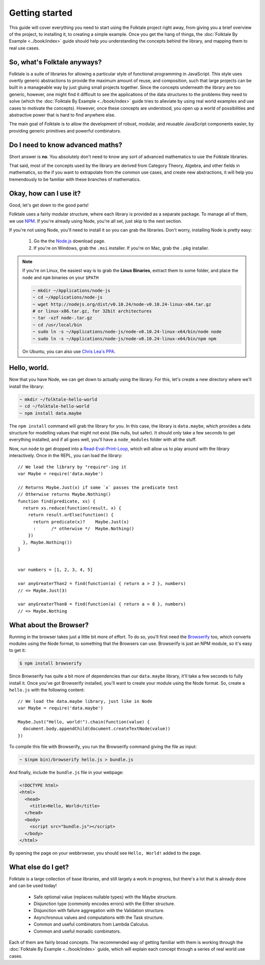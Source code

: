 Getting started
===============

This guide will cover everything you need to start using the Folktale project
right away, from giving you a brief overview of the project, to installing it,
to creating a simple example. Once you get the hang of things, the
:doc:`Folktale By Example <../book/index>` guide should help you understanding
the concepts behind the library, and mapping them to real use cases.



So, what's Folktale anyways?
----------------------------

Folktale is a suite of libraries for allowing a particular style of functional
programming in JavaScript. This style uses overtly generic abstractions to
provide the maximum amount of reuse, and composition, such that large projects
can be built in a manageable way by just gluing small projects together. Since
the concepts underneath the library are too generic, however, one might find it
difficult to see the applications of the data structures to the problems they
need to solve (which the :doc:`Folktale By Example <../book/index>` guide tries
to alleviate by using real world examples and use cases to motivate the
concepts). However, once these concepts are understood, you open up a world of
possibilities and abstractive power that is hard to find anywhere else.

The main goal of Folktale is to allow the development of robust, modular, and
reusable JavaScript components easier, by providing generic primitives and
powerful combinators.


Do I need to know advanced maths?
---------------------------------

Short answer is **no**. You absolutely don't need to know any sort of advanced
mathematics to use the Folktale libraries.

That said, most of the concepts used by the library are derived from Category
Theory, Algebra, and other fields in mathematics, so the if you want to
extrapolate from the common use cases, and create new abstractions, it will
help you tremendously to be familiar with these branches of mathematics.


Okay, how can I use it?
-----------------------

Good, let's get down to the good parts!

Folktale uses a fairly modular structure, where each library is provided as a
separate package. To manage all of them, we use `NPM`_. If you're already
using Node, you're all set, just skip to the next section.

If you're not using Node, you'll need to install it so you can grab the
libraries. Don't worry, installing Node is pretty easy:

 1. Go the the `Node.js`_ download page.
 2. If you're on Windows, grab the ``.msi`` installer. If you're on Mac, grab the
    ``.pkg`` installer.
    
.. _NPM: http://npmjs.org/
.. _Node.js: http://nodejs.org/download/

.. note::

   If you're on Linux, the easiest way is to grab the **Linux Binaries**, extract
   them to some folder, and place the ``node`` and ``npm`` binaries on your
   ``$PATH``

   .. code-block:: shell
   
       ~ mkdir ~/Applications/node-js
       ~ cd ~/Applications/node-js
       ~ wget http://nodejs.org/dist/v0.10.24/node-v0.10.24-linux-x64.tar.gz
       # or linux-x86.tar.gz, for 32bit architectures
       ~ tar -xzf node-.tar.gz
       ~ cd /usr/local/bin
       ~ sudo ln -s ~/Applications/node-js/node-v0.10.24-linux-x64/bin/node node
       ~ sudo ln -s ~/Applications/node-js/node-v0.10.24-linux-x64/bin/npm npm
   
   On Ubuntu, you can also use `Chris Lea's PPA
   <https://launchpad.net/~chris-lea/+archive/node.js/>`_.


Hello, world.
-------------

Now that you have Node, we can get down to actually using the library. For
this, let's create a new directory where we'll install the library:

.. code-block:: shell

   ~ mkdir ~/folktale-hello-world
   ~ cd ~/folktale-hello-world
   ~ npm install data.maybe

The ``npm install`` command will grab the library for you. In this case, the
library is ``data.maybe``, which provides a data structure for modelling values
that might not exist (like nulls, but safer). It should only take a few seconds
to get everything installed, and if all goes well, you'll have a
``node_modules`` folder with all the stuff.

Now, run ``node`` to get dropped into a `Read-Eval-Print-Loop`_, which
will allow us to play around with the library interactively. Once in the REPL,
you can load the library::

    // We load the library by "require"-ing it
    var Maybe = require('data.maybe')
    
    // Returns Maybe.Just(x) if some `x` passes the predicate test
    // Otherwise returns Maybe.Nothing()
    function find(predicate, xs) {
      return xs.reduce(function(result, x) {
        return result.orElse(function() {
          return predicate(x)?    Maybe.Just(x)
          :      /* otherwise */  Maybe.Nothing()
        })
      }, Maybe.Nothing())
    }


    var numbers = [1, 2, 3, 4, 5]
    
    var anyGreaterThan2 = find(function(a) { return a > 2 }, numbers)
    // => Maybe.Just(3)
    
    var anyGreaterThan8 = find(function(a) { return a > 8 }, numbers)
    // => Maybe.Nothing


What about the Browser?
-----------------------

Running in the browser takes just a little bit more of effort. To do so, you'll
first need the `Browserify`_ too, which converts modules using the Node
format, to something that the Browsers can use. Browserify is just an NPM
module, so it's easy to get it:

.. _Browserify: http://browserify.org/

.. code-block:: shell

   $ npm install browserify

Since Browserify has quite a bit more of dependencies than our
``data.maybe`` library, it'll take a few seconds to fully install it. Once
you've got Browserify installed, you'll want to create your module using the
Node format. So, create a ``hello.js`` with the following content::

    // We load the data.maybe library, just like in Node
    var Maybe = require('data.maybe')
    
    Maybe.Just("Hello, world!").chain(function(value) {
      document.body.appendChild(document.createTextNode(value))
    })

To compile this file with Browserify, you run the Browserify command giving the
file as input:

.. code-block:: shell

   ~ $(npm bin)/browserify hello.js > bundle.js

And finally, include the ``bundle.js`` file in your webpage:

.. code-block:: html

   <!DOCTYPE html>
   <html>
     <head>
       <title>Hello, World</title>
     </head>
     <body>
       <script src="bundle.js"></script>
     </body>
   </html>

By opening the page on your webbrowser, you should see ``Hello, World!`` added to
the page.


What else do I get?
-------------------

Folktale is a large collection of base libraries, and still largely a work in
progress, but there's a lot that is already done and can be used today!

 -  Safe optional value (replaces nullable types) with the Maybe structure.
 -  Disjunction type (commonly encodes errors) with the Either structure.
 -  Disjunction with failure aggregation with the Validation structure.
 -  Asynchronous values and computations with the Task structure.
 -  Common and useful combinators from Lambda Calculus.
 -  Common and useful monadic combinators.

Each of them are fairly broad concepts. The recommended way of getting familiar
with them is working through the :doc:`Folktale By Example <../book/index>`
guide, which will explain each concept through a series of real world use
cases.

.. _Read-Eval-Print-Loop: http://en.wikipedia.org/wiki/Read%E2%80%93eval%E2%80%93print_loop
